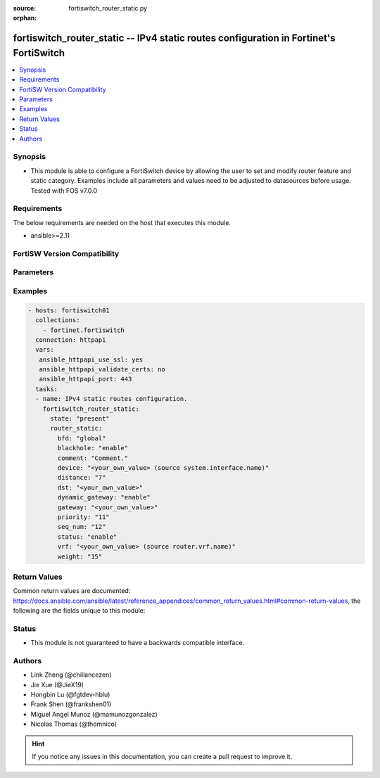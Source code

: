 :source: fortiswitch_router_static.py

:orphan:

.. fortiswitch_router_static:

fortiswitch_router_static -- IPv4 static routes configuration in Fortinet's FortiSwitch
+++++++++++++++++++++++++++++++++++++++++++++++++++++++++++++++++++++++++++++++++++++++

.. versionadded:: 2.11

.. contents::
   :local:
   :depth: 1


Synopsis
--------
- This module is able to configure a FortiSwitch device by allowing the user to set and modify router feature and static category. Examples include all parameters and values need to be adjusted to datasources before usage. Tested with FOS v7.0.0



Requirements
------------
The below requirements are needed on the host that executes this module.

- ansible>=2.11


FortiSW Version Compatibility
-----------------------------


.. raw:: html

 <br>
 <table>
 <tr>
 <td></td>
 <td><code class="docutils literal notranslate">v7.0.0 </code></td>
 </tr>
 <tr>
 <td>fortiswitch_router_static</td>
 <td>yes</td>
 </tr>
 </table>
 <p>



Parameters
----------


.. raw:: html

    <ul>
    <li> <span class="li-head">enable_log</span> - Enable/Disable logging for task. <span class="li-normal">type: bool</span> <span class="li-required">required: false</span> <span class="li-normal">default: False</span> </li>
    <li> <span class="li-head">member_path</span> - Member attribute path to operate on. <span class="li-normal">type: str</span> </li>
    <li> <span class="li-head">member_state</span> - Add or delete a member under specified attribute path. <span class="li-normal">type: str</span> <span class="li-normal">choices: present, absent</span> </li>
    <li> <span class="li-head">state</span> - Indicates whether to create or remove the object. <span class="li-normal">type: str</span> <span class="li-required">required: true</span> <span class="li-normal">choices: present, absent</span> </li>
    <li> <span class="li-head">router_static</span> - IPv4 static routes configuration. <span class="li-normal">type: dict</span> </li>
        <ul class="ul-self">
        <li> <span class="li-head">bfd</span> - Bidirectional Forwarding Detection (BFD). <span class="li-normal">type: str</span> <span class="li-normal">choices: global, enable, disable</span> </li>
        <li> <span class="li-head">blackhole</span> - Blackhole. <span class="li-normal">type: str</span> <span class="li-normal">choices: enable, disable</span> </li>
        <li> <span class="li-head">comment</span> - Comment. <span class="li-normal">type: str</span> </li>
        <li> <span class="li-head">device</span> - Gateway out interface. Source system.interface.name. <span class="li-normal">type: str</span> </li>
        <li> <span class="li-head">distance</span> - Administrative distance (1-255). <span class="li-normal">type: int</span> </li>
        <li> <span class="li-head">dst</span> - Destination ip and mask for this route. <span class="li-normal">type: str</span> </li>
        <li> <span class="li-head">dynamic_gateway</span> - Dynamic-gateway. <span class="li-normal">type: str</span> <span class="li-normal">choices: enable, disable</span> </li>
        <li> <span class="li-head">gateway</span> - Gateway ip for this route. <span class="li-normal">type: str</span> </li>
        <li> <span class="li-head">priority</span> - Administrative priority (0-4294967295). <span class="li-normal">type: int</span> </li>
        <li> <span class="li-head">seq_num</span> - Entry No. <span class="li-normal">type: int</span> </li>
        <li> <span class="li-head">status</span> - Status. <span class="li-normal">type: str</span> <span class="li-normal">choices: enable, disable</span> </li>
        <li> <span class="li-head">vrf</span> - VRF. Source router.vrf.name. <span class="li-normal">type: str</span> </li>
        <li> <span class="li-head">weight</span> - Administrative weight (0-255). <span class="li-normal">type: int</span> </li>
        </ul>
    </ul>


Examples
--------

.. code-block:: yaml+jinja
    
    - hosts: fortiswitch01
      collections:
        - fortinet.fortiswitch
      connection: httpapi
      vars:
       ansible_httpapi_use_ssl: yes
       ansible_httpapi_validate_certs: no
       ansible_httpapi_port: 443
      tasks:
      - name: IPv4 static routes configuration.
        fortiswitch_router_static:
          state: "present"
          router_static:
            bfd: "global"
            blackhole: "enable"
            comment: "Comment."
            device: "<your_own_value> (source system.interface.name)"
            distance: "7"
            dst: "<your_own_value>"
            dynamic_gateway: "enable"
            gateway: "<your_own_value>"
            priority: "11"
            seq_num: "12"
            status: "enable"
            vrf: "<your_own_value> (source router.vrf.name)"
            weight: "15"
    


Return Values
-------------
Common return values are documented: https://docs.ansible.com/ansible/latest/reference_appendices/common_return_values.html#common-return-values, the following are the fields unique to this module:

.. raw:: html

    <ul>

    <li> <span class="li-return">build</span> - Build number of the fortiSwitch image <span class="li-normal">returned: always</span> <span class="li-normal">type: str</span> <span class="li-normal">sample: 1547</span></li>
    <li> <span class="li-return">http_method</span> - Last method used to provision the content into FortiSwitch <span class="li-normal">returned: always</span> <span class="li-normal">type: str</span> <span class="li-normal">sample: PUT</span></li>
    <li> <span class="li-return">http_status</span> - Last result given by FortiSwitch on last operation applied <span class="li-normal">returned: always</span> <span class="li-normal">type: str</span> <span class="li-normal">sample: 200</span></li>
    <li> <span class="li-return">mkey</span> - Master key (id) used in the last call to FortiSwitch <span class="li-normal">returned: success</span> <span class="li-normal">type: str</span> <span class="li-normal">sample: id</span></li>
    <li> <span class="li-return">name</span> - Name of the table used to fulfill the request <span class="li-normal">returned: always</span> <span class="li-normal">type: str</span> <span class="li-normal">sample: urlfilter</span></li>
    <li> <span class="li-return">path</span> - Path of the table used to fulfill the request <span class="li-normal">returned: always</span> <span class="li-normal">type: str</span> <span class="li-normal">sample: webfilter</span></li>
    <li> <span class="li-return">serial</span> - Serial number of the unit <span class="li-normal">returned: always</span> <span class="li-normal">type: str</span> <span class="li-normal">sample: FS1D243Z13000122</span></li>
    <li> <span class="li-return">status</span> - Indication of the operation's result <span class="li-normal">returned: always</span> <span class="li-normal">type: str</span> <span class="li-normal">sample: success</span></li>
    <li> <span class="li-return">version</span> - Version of the FortiSwitch <span class="li-normal">returned: always</span> <span class="li-normal">type: str</span> <span class="li-normal">sample: v7.0.0</span></li>
    </ul>

Status
------

- This module is not guaranteed to have a backwards compatible interface.


Authors
-------

- Link Zheng (@chillancezen)
- Jie Xue (@JieX19)
- Hongbin Lu (@fgtdev-hblu)
- Frank Shen (@frankshen01)
- Miguel Angel Munoz (@mamunozgonzalez)
- Nicolas Thomas (@thomnico)


.. hint::
    If you notice any issues in this documentation, you can create a pull request to improve it.
